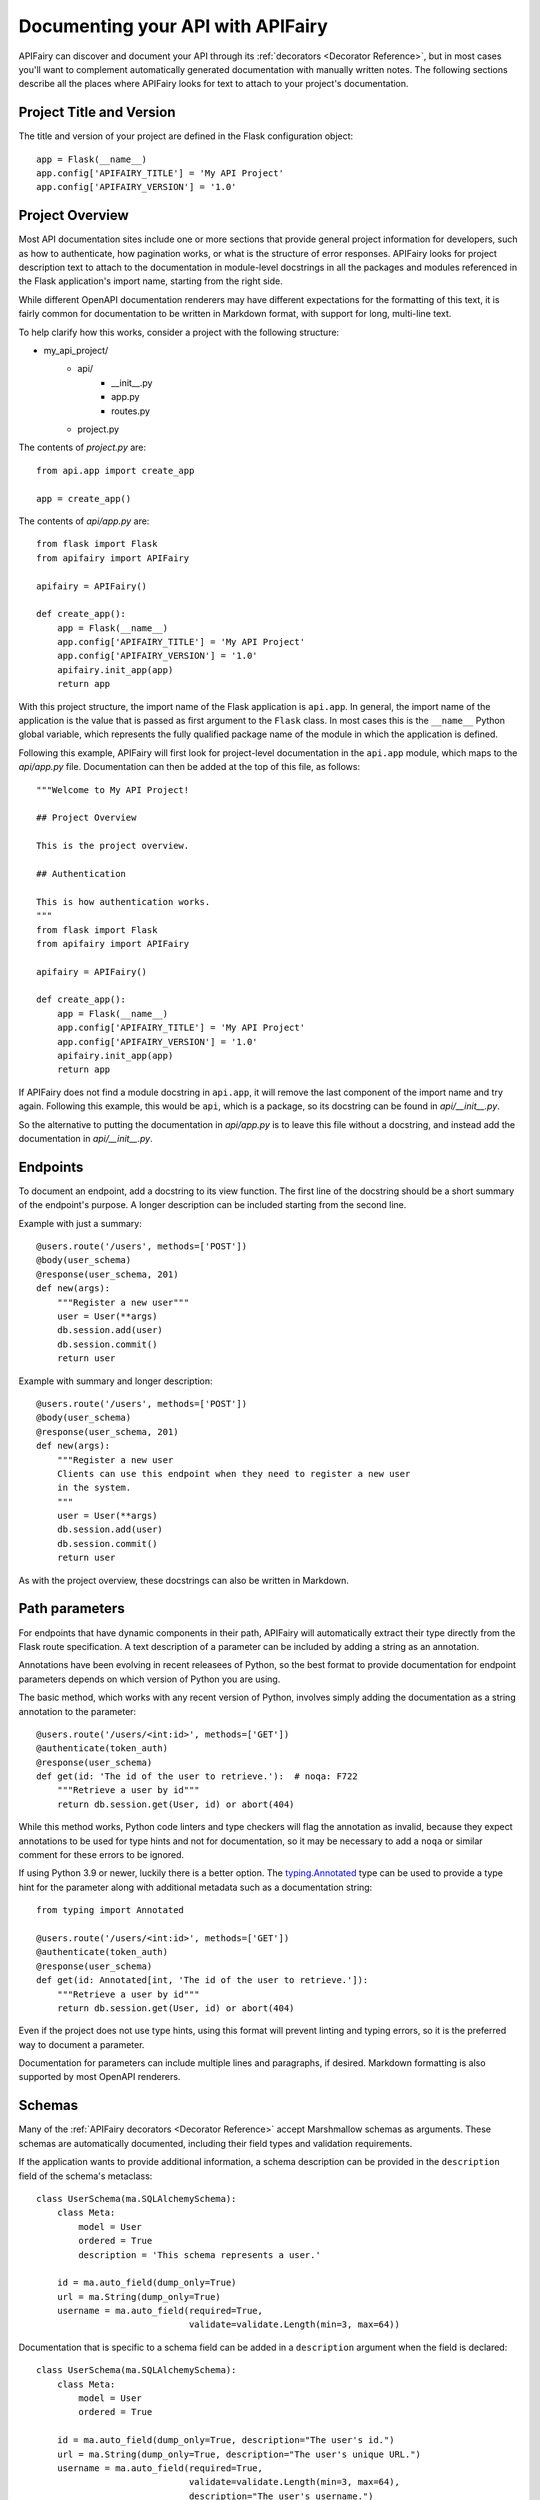 Documenting your API with APIFairy
==================================

APIFairy can discover and document your API through its
:ref:`decorators <Decorator Reference>`, but in most cases you'll want to
complement automatically generated documentation with manually written notes.
The following sections describe all the places where APIFairy looks for text to
attach to your project's documentation.

Project Title and Version
-------------------------

The title and version of your project are defined in the Flask configuration
object::

    app = Flask(__name__)
    app.config['APIFAIRY_TITLE'] = 'My API Project'
    app.config['APIFAIRY_VERSION'] = '1.0'

Project Overview
----------------

Most API documentation sites include one or more sections that provide general
project information for developers, such as how to authenticate, how
pagination works, or what is the structure of error responses. APIFairy looks
for project description text to attach to the documentation in module-level
docstrings in all the packages and modules referenced in the Flask
application's import name, starting from the right side.

While different OpenAPI documentation renderers may have different expectations
for the formatting of this text, it is fairly common for documentation to be
written in Markdown format, with support for long, multi-line text.

To help clarify how this works, consider a project with the following
structure:

- my_api_project/
   - api/
      - __init__.py
      - app.py
      - routes.py
   - project.py

The contents of *project.py* are::

    from api.app import create_app

    app = create_app()

The contents of *api/app.py* are::

    from flask import Flask
    from apifairy import APIFairy

    apifairy = APIFairy()

    def create_app():
        app = Flask(__name__)
        app.config['APIFAIRY_TITLE'] = 'My API Project'
        app.config['APIFAIRY_VERSION'] = '1.0'
        apifairy.init_app(app)
        return app

With this project structure, the import name of the Flask application is
``api.app``. In general, the import name of the application is the value that
is passed as first argument to the ``Flask`` class. In most cases this is the
``__name__`` Python global variable, which represents the fully qualified
package name of the module in which the application is defined.

Following this example, APIFairy will first look for project-level
documentation in the ``api.app`` module, which maps to the *api/app.py* file.
Documentation can then be added at the top of this file, as follows::

    """Welcome to My API Project!

    ## Project Overview

    This is the project overview.

    ## Authentication

    This is how authentication works.
    """
    from flask import Flask
    from apifairy import APIFairy

    apifairy = APIFairy()

    def create_app():
        app = Flask(__name__)
        app.config['APIFAIRY_TITLE'] = 'My API Project'
        app.config['APIFAIRY_VERSION'] = '1.0'
        apifairy.init_app(app)
        return app

If APIFairy does not find a module docstring in ``api.app``, it will remove the
last component of the import name and try again. Following this example, this
would be ``api``, which is a package, so its docstring can be found in
*api/__init__.py*.

So the alternative to putting the documentation in *api/app.py* is to leave
this file without a docstring, and instead add the documentation in
*api/__init__.py*.

Endpoints
---------

To document an endpoint, add a docstring to its view function. The first line
of the docstring should be a short summary of the endpoint's purpose. A longer
description can be included starting from the second line.

Example with just a summary::

    @users.route('/users', methods=['POST'])
    @body(user_schema)
    @response(user_schema, 201)
    def new(args):
        """Register a new user"""
        user = User(**args)
        db.session.add(user)
        db.session.commit()
        return user

Example with summary and longer description::

    @users.route('/users', methods=['POST'])
    @body(user_schema)
    @response(user_schema, 201)
    def new(args):
        """Register a new user
        Clients can use this endpoint when they need to register a new user
        in the system.
        """
        user = User(**args)
        db.session.add(user)
        db.session.commit()
        return user

As with the project overview, these docstrings can also be written in Markdown.

Path parameters
---------------

For endpoints that have dynamic components in their path, APIFairy will
automatically extract their type directly from the Flask route specification.
A text description of a parameter can be included by adding a string as an
annotation.

Annotations have been evolving in recent releasees of Python, so the best
format to provide documentation for endpoint parameters depends on which
version of Python you are using.

The basic method, which works with any recent version of Python, involves
simply adding the documentation as a string annotation to the parameter::

    @users.route('/users/<int:id>', methods=['GET'])
    @authenticate(token_auth)
    @response(user_schema)
    def get(id: 'The id of the user to retrieve.'):  # noqa: F722
        """Retrieve a user by id"""
        return db.session.get(User, id) or abort(404)

While this method works, Python code linters and type checkers will flag the
annotation as invalid, because they expect annotations to be used for type
hints and not for documentation, so it may be necessary to add a ``noqa`` or
similar comment for these errors to be ignored.

If using Python 3.9 or newer, luckily there is a better option. The
`typing.Annotated <https://docs.python.org/3/library/typing.html#typing.Annotated>`_
type can be used to provide a type hint for the parameter along with additional
metadata such as a documentation string::

    from typing import Annotated

    @users.route('/users/<int:id>', methods=['GET'])
    @authenticate(token_auth)
    @response(user_schema)
    def get(id: Annotated[int, 'The id of the user to retrieve.']):
        """Retrieve a user by id"""
        return db.session.get(User, id) or abort(404)

Even if the project does not use type hints, using this format will prevent
linting and typing errors, so it is the preferred way to document a parameter.

Documentation for parameters can include multiple lines and paragraphs, if
desired. Markdown formatting is also supported by most OpenAPI renderers.

Schemas
-------

Many of the :ref:`APIFairy decorators <Decorator Reference>` accept Marshmallow
schemas as arguments. These schemas are automatically documented, including
their field types and validation requirements.

If the application wants to provide additional information, a schema
description can be provided in the ``description`` field of the schema's
metaclass::

    class UserSchema(ma.SQLAlchemySchema):
        class Meta:
            model = User
            ordered = True
            description = 'This schema represents a user.'

        id = ma.auto_field(dump_only=True)
        url = ma.String(dump_only=True)
        username = ma.auto_field(required=True,
                                 validate=validate.Length(min=3, max=64))

Documentation that is specific to a schema field can be added in a
``description`` argument when the field is declared::

    class UserSchema(ma.SQLAlchemySchema):
        class Meta:
            model = User
            ordered = True

        id = ma.auto_field(dump_only=True, description="The user's id.")
        url = ma.String(dump_only=True, description="The user's unique URL.")
        username = ma.auto_field(required=True,
                                 validate=validate.Length(min=3, max=64),
                                 description="The user's username.")

Query String
------------

APIFairy will automatically document query string parameters for endpoints that
use the :ref:`@arguments` decorator::

    @users.route('/users', methods=['GET'])
    @arguments(pagination_schema)
    @response(users_schema)
    def get_users(pagination):
        """Retrieve all users"""
        # ...

Request Headers
---------------

APIFairy also documents request headers that are declared with the
:ref:`@arguments` decorator. Note that this decorator defaults to the query
string, but the `location` argument can be set to `headers` when needed.

Example::

    class HeadersSchema(ma.Schema):
        x_token = ma.String(data_key='X-Token', required=True)

    @users.route('/users', methods=['GET'])
    @arguments(HeadersSchema, location='headers')
    @response(users_schema)
    def get_users(headers):
        """Retrieve all users"""
        # ...

The ``@arguments`` decorator can be given twice when an endpoint needs query
string and header arguments both::

    @users.route('/users', methods=['GET'])
    @arguments(PaginationSchema)
    @arguments(HeadersSchema, location='headers')
    @response(users_schema)
    def all(pagination, headers):
        """Retrieve all users"""
        # ...

Responses
---------

In addition to the schema documentation, an endpoint response can be given a
text description in a ``description`` argument to the ``@response`` decorator.

Example::

    @tokens.route('/tokens', methods=['PUT'])
    @body(token_schema)
    @response(token_schema, description='Newly issued access and refresh tokens')
    def refresh(args):
        """Refresh an access token"""
        ...

For endpoints that return information in response headers, the ``headers``
argument can be used to add these to the documentation::

    class HeadersSchema(ma.Schema):
        x_token = ma.String(data_key='X-Token')

    @tokens.route('/tokens', methods=['PUT'])
    @body(token_schema)
    @response(token_schema, headers=HeadersSchema)
    def refresh(args):
        """Refresh an access token"""
        ...

Error Responses
---------------

The ``@other_responses`` decorator takes a dictionary argument, where the keys
are the response status codes and the values provide the documentation.

To add text descriptions to these responses, set the value for each status code
to a descrition string.

Example::

    @tokens.route('/tokens', methods=['PUT'])
    @body(token_schema)
    @response(token_schema, description='Newly issued access and refresh tokens')
    @other_responses({401: 'Invalid access or refresh token',
                      403: 'Insufficient permissions'})
    def refresh(args):
        """Refresh an access token"""
        ...


To document the error response with a schema, set the value to the schema
instance.

Example::

    @tokens.route('/tokens', methods=['PUT'])
    @body(token_schema)
    @response(token_schema, description='Newly issued access and refresh tokens')
    @other_responses({401: invalid_token_schema,
                      403: insufficient_permissions_schema})
    def refresh(args):
        """Refresh an access token"""
        ...

A schema and a description can both be given as a tuple::

    @tokens.route('/tokens', methods=['PUT'])
    @body(token_schema)
    @response(token_schema, description='Newly issued access and refresh tokens')
    @other_responses({401: (invalid_token_schema, 'Invalid access or refresh token'),
                      403: (insufficient_permissions_schema, 'Insufficient permissions')})
    def refresh(args):
        """Refresh an access token"""
        ...

Authentication
--------------

APIFairy recognizes the Flask-HTTPAuth authentication object passed to the
``@authenticate`` decorator and creates the appropriate structure according to
the OpenAPI specification. To add textual documentation, define a subclass of
the Flask-HTTPAuth authentication object and add a docstring with the
documentation to it.

Example::

    from flask_httpauth import HTTPBasicAuth

    class DocumentedAuth(HTTPBasicAuth):
        """Basic authentication scheme."""
        pass

    basic_auth = DocumentedAuth()

    @tokens.route('/tokens', methods=['POST'])
    @authenticate(basic_auth)
    @response(token_schema)
    @other_responses({401: 'Invalid username or password'})
    def new():
        """Create new access and refresh tokens"""
        ...

Tags and Blueprints
-------------------

APIFairy automatically creates OpenAPI tags for all the blueprints defined in
the application, assigns each endpoint to the corresponding tag, and generates
the OpenAPI documentation with the endpoints grouped by their tag.

The order in which the groups appear can be controlled with the
``APIFAIRY_TAGS`` configuration variable, which is a list of the blueprint
names in the desired order. Any names that are not included in this list will
exclude the associated endpoints from the documentation.

A textual description for each blueprint can be provided as a module-level
docstring in the module in which the blueprint is defined.

Anything else
-------------

For any other documentation needs that are not covered by the options listed
above, the application can manually modify the OpenAPI structure. This can be
achieved in a function decorated with the ``@process_apispec`` decorator::

    @apifairy.process_apispec
    def my_apispec_processor(spec):
        # modify spec as needed here
        return spec
